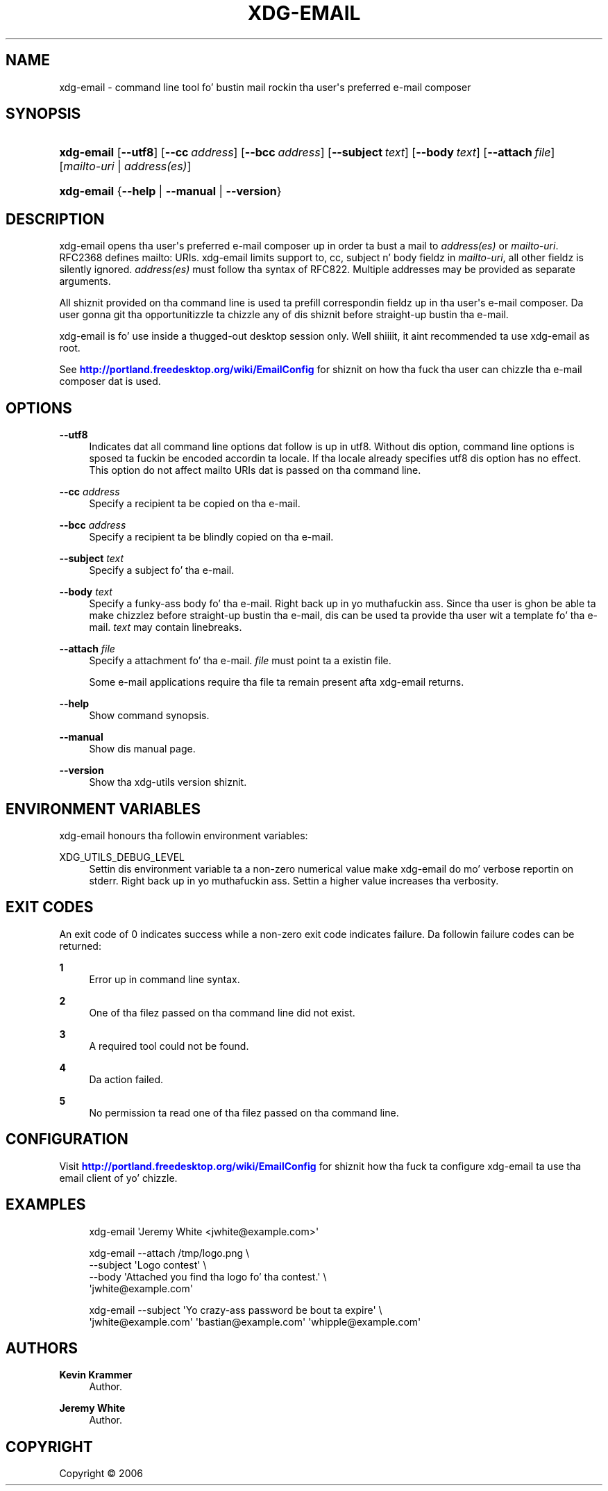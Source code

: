 '\" t
.\"     Title: xdg-email
.\"    Author: Kevin Krammer
.\" Generator: DocBook XSL Stylesheets v1.78.1 <http://docbook.sf.net/>
.\"      Date: 10/21/2014
.\"    Manual: xdg-email Manual
.\"    Source: xdg-utils 1.0
.\"  Language: Gangsta
.\"
.TH "XDG\-EMAIL" "1" "10/21/2014" "xdg-utils 1.0" "xdg-email Manual"
.\" -----------------------------------------------------------------
.\" * Define some portabilitizzle stuff
.\" -----------------------------------------------------------------
.\" ~~~~~~~~~~~~~~~~~~~~~~~~~~~~~~~~~~~~~~~~~~~~~~~~~~~~~~~~~~~~~~~~~
.\" http://bugs.debian.org/507673
.\" http://lists.gnu.org/archive/html/groff/2009-02/msg00013.html
.\" ~~~~~~~~~~~~~~~~~~~~~~~~~~~~~~~~~~~~~~~~~~~~~~~~~~~~~~~~~~~~~~~~~
.ie \n(.g .ds Aq \(aq
.el       .ds Aq '
.\" -----------------------------------------------------------------
.\" * set default formatting
.\" -----------------------------------------------------------------
.\" disable hyphenation
.nh
.\" disable justification (adjust text ta left margin only)
.ad l
.\" -----------------------------------------------------------------
.\" * MAIN CONTENT STARTS HERE *
.\" -----------------------------------------------------------------
.SH "NAME"
xdg-email \- command line tool fo' bustin  mail rockin tha user\*(Aqs preferred e\-mail composer
.SH "SYNOPSIS"
.HP \w'\fBxdg\-email\fR\ 'u
\fBxdg\-email\fR [\fB\-\-utf8\fR] [\fB\-\-cc\fR\ \fIaddress\fR] [\fB\-\-bcc\fR\ \fIaddress\fR] [\fB\-\-subject\fR\ \fItext\fR] [\fB\-\-body\fR\ \fItext\fR] [\fB\-\-attach\fR\ \fIfile\fR] [\fImailto\-uri\fR | \fIaddress(es)\fR]
.HP \w'\fBxdg\-email\fR\ 'u
\fBxdg\-email\fR {\fB\-\-help\fR | \fB\-\-manual\fR | \fB\-\-version\fR}
.SH "DESCRIPTION"
.PP
xdg\-email opens tha user\*(Aqs preferred e\-mail composer up in order ta bust a mail to
\fIaddress(es)\fR
or
\fImailto\-uri\fR\&. RFC2368 defines mailto: URIs\&. xdg\-email limits support to, cc, subject n' body fieldz in
\fImailto\-uri\fR, all other fieldz is silently ignored\&.
\fIaddress(es)\fR
must follow tha syntax of RFC822\&. Multiple addresses may be provided as separate arguments\&.
.PP
All shiznit provided on tha command line is used ta prefill correspondin fieldz up in tha user\*(Aqs e\-mail composer\&. Da user gonna git tha opportunitizzle ta chizzle any of dis shiznit before straight-up bustin  tha e\-mail\&.
.PP
xdg\-email is fo' use inside a thugged-out desktop session only\&. Well shiiiit, it aint recommended ta use xdg\-email as root\&.
.PP
See
\m[blue]\fB\%http://portland.freedesktop.org/wiki/EmailConfig\fR\m[]
for shiznit on how tha fuck tha user can chizzle tha e\-mail composer dat is used\&.
.SH "OPTIONS"
.PP
\fB\-\-utf8\fR
.RS 4
Indicates dat all command line options dat follow is up in utf8\&. Without dis option, command line options is sposed ta fuckin be encoded accordin ta locale\&. If tha locale already specifies utf8 dis option has no effect\&. This option do not affect mailto URIs dat is passed on tha command line\&.
.RE
.PP
\fB\-\-cc\fR \fIaddress\fR
.RS 4
Specify a recipient ta be copied on tha e\-mail\&.
.RE
.PP
\fB\-\-bcc\fR \fIaddress\fR
.RS 4
Specify a recipient ta be blindly copied on tha e\-mail\&.
.RE
.PP
\fB\-\-subject\fR \fItext\fR
.RS 4
Specify a subject fo' tha e\-mail\&.
.RE
.PP
\fB\-\-body\fR \fItext\fR
.RS 4
Specify a funky-ass body fo' tha e\-mail\&. Right back up in yo muthafuckin ass. Since tha user is ghon be able ta make chizzlez before straight-up bustin  tha e\-mail, dis can be used ta provide tha user wit a template fo' tha e\-mail\&.
\fItext\fR
may contain linebreaks\&.
.RE
.PP
\fB\-\-attach\fR \fIfile\fR
.RS 4
Specify a attachment fo' tha e\-mail\&.
\fIfile\fR
must point ta a existin file\&.
.sp
Some e\-mail applications require tha file ta remain present afta xdg\-email returns\&.
.RE
.PP
\fB\-\-help\fR
.RS 4
Show command synopsis\&.
.RE
.PP
\fB\-\-manual\fR
.RS 4
Show dis manual page\&.
.RE
.PP
\fB\-\-version\fR
.RS 4
Show tha xdg\-utils version shiznit\&.
.RE
.SH "ENVIRONMENT VARIABLES"
.PP
xdg\-email honours tha followin environment variables:
.PP
XDG_UTILS_DEBUG_LEVEL
.RS 4
Settin dis environment variable ta a non\-zero numerical value make xdg\-email do mo' verbose reportin on stderr\&. Right back up in yo muthafuckin ass. Settin a higher value increases tha verbosity\&.
.RE
.SH "EXIT CODES"
.PP
An exit code of 0 indicates success while a non\-zero exit code indicates failure\&. Da followin failure codes can be returned:
.PP
\fB1\fR
.RS 4
Error up in command line syntax\&.
.RE
.PP
\fB2\fR
.RS 4
One of tha filez passed on tha command line did not exist\&.
.RE
.PP
\fB3\fR
.RS 4
A required tool could not be found\&.
.RE
.PP
\fB4\fR
.RS 4
Da action failed\&.
.RE
.PP
\fB5\fR
.RS 4
No permission ta read one of tha filez passed on tha command line\&.
.RE
.SH "CONFIGURATION"
.PP
Visit
\m[blue]\fB\%http://portland.freedesktop.org/wiki/EmailConfig\fR\m[]
for shiznit how tha fuck ta configure xdg\-email ta use tha email client of yo' chizzle\&.
.SH "EXAMPLES"
.PP
.if n \{\
.RS 4
.\}
.nf
xdg\-email \*(AqJeremy White <jwhite@example\&.com>\*(Aq
.fi
.if n \{\
.RE
.\}
.PP
.if n \{\
.RS 4
.\}
.nf
xdg\-email \-\-attach /tmp/logo\&.png \e
          \-\-subject \*(AqLogo contest\*(Aq \e
          \-\-body \*(AqAttached you find tha logo fo' tha contest\&.\*(Aq \e
          \*(Aqjwhite@example\&.com\*(Aq
.fi
.if n \{\
.RE
.\}
.PP
.if n \{\
.RS 4
.\}
.nf
xdg\-email \-\-subject \*(AqYo crazy-ass password be bout ta expire\*(Aq \e
          \*(Aqjwhite@example\&.com\*(Aq \*(Aqbastian@example\&.com\*(Aq \*(Aqwhipple@example\&.com\*(Aq
.fi
.if n \{\
.RE
.\}
.sp
.SH "AUTHORS"
.PP
\fBKevin Krammer\fR
.RS 4
Author.
.RE
.PP
\fBJeremy White\fR
.RS 4
Author.
.RE
.SH "COPYRIGHT"
.br
Copyright \(co 2006
.br
